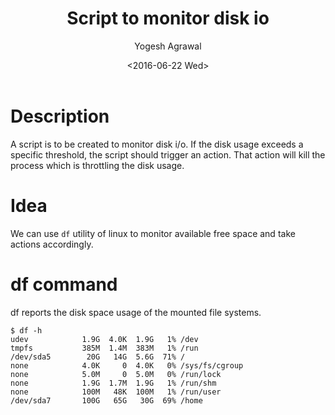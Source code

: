 #+Title: Script to monitor disk io
#+Author: Yogesh Agrawal
#+Date: <2016-06-22 Wed>

* Description
  A script is to be created to monitor disk i/o. If the disk usage
  exceeds a specific threshold, the script should trigger an
  action. That action will kill the process which is throttling the
  disk usage.

* Idea
  We can use =df= utility of linux to monitor available free space and
  take actions accordingly.

* df command
  df reports the disk space usage of the mounted file systems.
  #+BEGIN_EXAMPLE
  $ df -h
  udev            1.9G  4.0K  1.9G   1% /dev
  tmpfs           385M  1.4M  383M   1% /run
  /dev/sda5        20G   14G  5.6G  71% /
  none            4.0K     0  4.0K   0% /sys/fs/cgroup
  none            5.0M     0  5.0M   0% /run/lock
  none            1.9G  1.7M  1.9G   1% /run/shm
  none            100M   48K  100M   1% /run/user
  /dev/sda7       100G   65G   30G  69% /home
  #+END_EXAMPLE
